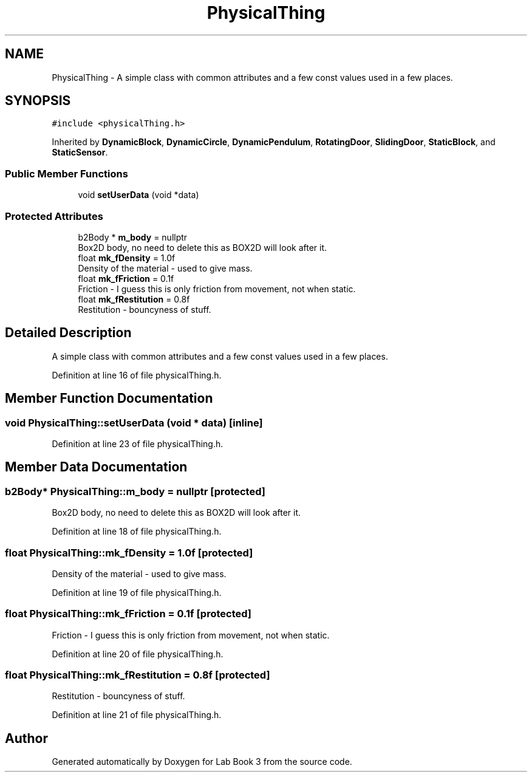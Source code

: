 .TH "PhysicalThing" 3 "Fri Apr 30 2021" "Lab Book 3" \" -*- nroff -*-
.ad l
.nh
.SH NAME
PhysicalThing \- A simple class with common attributes and a few const values used in a few places\&.  

.SH SYNOPSIS
.br
.PP
.PP
\fC#include <physicalThing\&.h>\fP
.PP
Inherited by \fBDynamicBlock\fP, \fBDynamicCircle\fP, \fBDynamicPendulum\fP, \fBRotatingDoor\fP, \fBSlidingDoor\fP, \fBStaticBlock\fP, and \fBStaticSensor\fP\&.
.SS "Public Member Functions"

.in +1c
.ti -1c
.RI "void \fBsetUserData\fP (void *data)"
.br
.in -1c
.SS "Protected Attributes"

.in +1c
.ti -1c
.RI "b2Body * \fBm_body\fP = nullptr"
.br
.RI "Box2D body, no need to delete this as BOX2D will look after it\&. "
.ti -1c
.RI "float \fBmk_fDensity\fP = 1\&.0f"
.br
.RI "Density of the material - used to give mass\&. "
.ti -1c
.RI "float \fBmk_fFriction\fP = 0\&.1f"
.br
.RI "Friction - I guess this is only friction from movement, not when static\&. "
.ti -1c
.RI "float \fBmk_fRestitution\fP = 0\&.8f"
.br
.RI "Restitution - bouncyness of stuff\&. "
.in -1c
.SH "Detailed Description"
.PP 
A simple class with common attributes and a few const values used in a few places\&. 
.PP
Definition at line 16 of file physicalThing\&.h\&.
.SH "Member Function Documentation"
.PP 
.SS "void PhysicalThing::setUserData (void * data)\fC [inline]\fP"

.PP
Definition at line 23 of file physicalThing\&.h\&.
.SH "Member Data Documentation"
.PP 
.SS "b2Body* PhysicalThing::m_body = nullptr\fC [protected]\fP"

.PP
Box2D body, no need to delete this as BOX2D will look after it\&. 
.PP
Definition at line 18 of file physicalThing\&.h\&.
.SS "float PhysicalThing::mk_fDensity = 1\&.0f\fC [protected]\fP"

.PP
Density of the material - used to give mass\&. 
.PP
Definition at line 19 of file physicalThing\&.h\&.
.SS "float PhysicalThing::mk_fFriction = 0\&.1f\fC [protected]\fP"

.PP
Friction - I guess this is only friction from movement, not when static\&. 
.PP
Definition at line 20 of file physicalThing\&.h\&.
.SS "float PhysicalThing::mk_fRestitution = 0\&.8f\fC [protected]\fP"

.PP
Restitution - bouncyness of stuff\&. 
.PP
Definition at line 21 of file physicalThing\&.h\&.

.SH "Author"
.PP 
Generated automatically by Doxygen for Lab Book 3 from the source code\&.

